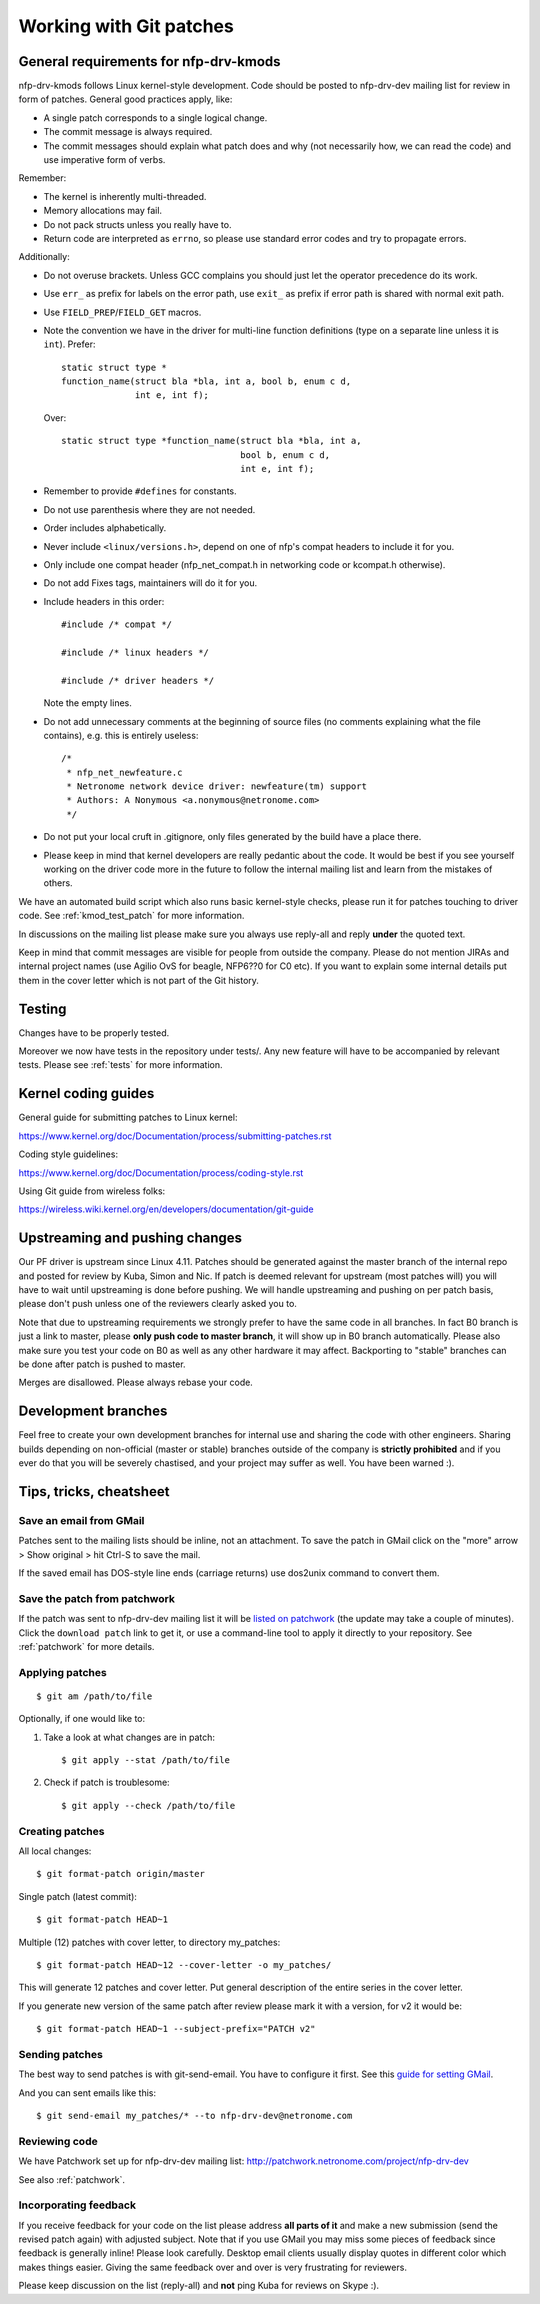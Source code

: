 .. Copyright (c) 2018 Netronome Systems, Inc.
.. _process:

========================
Working with Git patches
========================

General requirements for nfp-drv-kmods
======================================

nfp-drv-kmods follows Linux kernel-style development. Code should be posted to
nfp-drv-dev mailing list for review in form of patches. General good practices
apply, like:

- A single patch corresponds to a single logical change.
- The commit message is always required.
- The commit messages should explain what patch does and why (not necessarily
  how, we can read the code) and use imperative form of verbs.

Remember:

- The kernel is inherently multi-threaded.
- Memory allocations may fail.
- Do not pack structs unless you really have to.
- Return code are interpreted as ``errno``, so please use standard error codes
  and try to propagate errors.

Additionally:

- Do not overuse brackets. Unless GCC complains you should just let the
  operator precedence do its work.
- Use ``err_`` as prefix for labels on the error path, use ``exit_`` as prefix
  if error path is shared with normal exit path.
- Use ``FIELD_PREP``/``FIELD_GET`` macros.
- Note the convention we have in the driver for multi-line function definitions
  (type on a separate line unless it is ``int``). Prefer::

    static struct type *
    function_name(struct bla *bla, int a, bool b, enum c d,
                  int e, int f);

  Over::

    static struct type *function_name(struct bla *bla, int a,
                                      bool b, enum c d,
                                      int e, int f);

- Remember to provide ``#defines`` for constants.
- Do not use parenthesis where they are not needed.
- Order includes alphabetically.
- Never include ``<linux/versions.h>``, depend on one of nfp's compat headers
  to include it for you.
- Only include one compat header (nfp_net_compat.h in networking code or
  kcompat.h otherwise).
- Do not add Fixes tags, maintainers will do it for you.
- Include headers in this order::

    #include /* compat */

    #include /* linux headers */

    #include /* driver headers */

  Note the empty lines.
- Do not add unnecessary comments at the beginning of source files (no comments
  explaining what the file contains), e.g. this is entirely useless::

    /*
     * nfp_net_newfeature.c
     * Netronome network device driver: newfeature(tm) support
     * Authors: A Nonymous <a.nonymous@netronome.com>
     */

- Do not put your local cruft in .gitignore, only files generated by the build
  have a place there.
- Please keep in mind that kernel developers are really pedantic about the
  code. It would be best if you see yourself working on the driver code more in
  the future to follow the internal mailing list and learn from the mistakes of
  others.

We have an automated build script which also runs basic kernel-style checks,
please run it for patches touching to driver code. See :ref:`kmod_test_patch`
for more information.

In discussions on the mailing list please make sure you always use reply-all
and reply **under** the quoted text.

Keep in mind that commit messages are visible for people from outside the
company. Please do not mention JIRAs and internal project names (use Agilio OvS
for beagle, NFP6??0 for C0 etc). If you want to explain some internal details
put them in the cover letter which is not part of the Git history.

Testing
=======

Changes have to be properly tested.

Moreover we now have tests in the repository under tests/. Any new feature will
have to be accompanied by relevant tests. Please see :ref:`tests` for more
information.

Kernel coding guides
====================

General guide for submitting patches to Linux kernel:

https://www.kernel.org/doc/Documentation/process/submitting-patches.rst

Coding style guidelines:

https://www.kernel.org/doc/Documentation/process/coding-style.rst

Using Git guide from wireless folks:

https://wireless.wiki.kernel.org/en/developers/documentation/git-guide

Upstreaming and pushing changes
===============================

Our PF driver is upstream since Linux 4.11. Patches should be generated against
the master branch of the internal repo and posted for review by Kuba, Simon and
Nic. If patch is deemed relevant for upstream (most patches will) you will have
to wait until upstreaming is done before pushing. We will handle upstreaming
and pushing on per patch basis, please don't push unless one of the reviewers
clearly asked you to.

Note that due to upstreaming requirements we strongly prefer to have the same
code in all branches. In fact B0 branch is just a link to master, please **only
push code to master branch**, it will show up in B0 branch automatically.
Please also make sure you test your code on B0 as well as any other hardware it
may affect. Backporting to "stable" branches can be done after patch is pushed
to master.

Merges are disallowed. Please always rebase your code.

Development branches
====================

Feel free to create your own development branches for internal use and sharing
the code with other engineers. Sharing builds depending on non-official (master
or stable) branches outside of the company is **strictly prohibited** and if
you ever do that you will be severely chastised, and your project may suffer as
well. You have been warned :).

Tips, tricks, cheatsheet
========================

Save an email from GMail
------------------------

Patches sent to the mailing lists should be inline, not an attachment. To save
the patch in GMail click on the "more" arrow > Show original > hit Ctrl-S to
save the mail.

If the saved email has DOS-style line ends (carriage returns) use dos2unix
command to convert them.

Save the patch from patchwork
-----------------------------

If the patch was sent to nfp-drv-dev mailing list it will be
`listed on patchwork`_ (the update may take a couple of minutes). Click the
``download patch`` link to get it, or use a command-line tool to apply it
directly to your repository. See :ref:`patchwork` for more details.

.. _listed on patchwork:
   http://patchwork.netronome.com/project/nfp-drv-dev/list/

Applying patches
----------------

::

    $ git am /path/to/file

Optionally, if one would like to:

1. Take a look at what changes are in patch::

    $ git apply --stat /path/to/file

2. Check if patch is troublesome::

    $ git apply --check /path/to/file

Creating patches
----------------

All local changes::

    $ git format-patch origin/master

Single patch (latest commit)::

    $ git format-patch HEAD~1

Multiple (12) patches with cover letter, to directory my_patches::

    $ git format-patch HEAD~12 --cover-letter -o my_patches/

This will generate 12 patches and cover letter. Put general description of the
entire series in the cover letter.

If you generate new version of the same patch after review please mark it with
a version, for v2 it would be::

    $ git format-patch HEAD~1 --subject-prefix="PATCH v2"

Sending patches
---------------

The best way to send patches is with git-send-email. You have to configure it
first. See this `guide for setting GMail`_.

.. _`guide for setting GMail`:
   https://coderwall.com/p/dp-gka/setting-up-git-send-email-with-gmail

And you can sent emails like this::

    $ git send-email my_patches/* --to nfp-drv-dev@netronome.com

Reviewing code
--------------

We have Patchwork set up for nfp-drv-dev mailing list:
http://patchwork.netronome.com/project/nfp-drv-dev

See also :ref:`patchwork`.

Incorporating feedback
----------------------

If you receive feedback for your code on the list please address **all parts of
it** and make a new submission (send the revised patch again) with adjusted
subject. Note that if you use GMail you may miss some pieces of feedback since
feedback is generally inline! Please look carefully. Desktop email clients
usually display quotes in different color which makes things easier. Giving the
same feedback over and over is very frustrating for reviewers.

Please keep discussion on the list (reply-all) and **not** ping Kuba for
reviews on Skype :).
